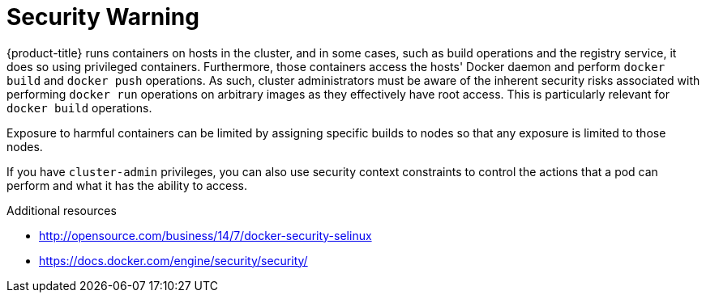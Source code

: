 // Module included in the following assemblies:
//
// * installing-BYOH/installing-existing-hosts.adoc

[id='installation-security-warning-{context}']
= Security Warning

{product-title} runs containers on hosts in the cluster, and in some cases, such
as build operations and the registry service, it does so using privileged
containers. Furthermore, those containers access the hosts' Docker daemon and
perform `docker build` and `docker push` operations. As such, cluster
administrators must be aware of the inherent security risks associated with
performing `docker run` operations on arbitrary images as they effectively have
root access. This is particularly relevant for `docker build` operations.

Exposure to harmful containers can be limited by assigning specific builds to
nodes so that any exposure is limited to those nodes.

If you have `cluster-admin` privileges, you can also use security
context constraints to control the actions that a pod can perform and what it
has the ability to access.

.Additional resources

* http://opensource.com/business/14/7/docker-security-selinux
* https://docs.docker.com/engine/security/security/
